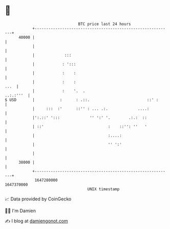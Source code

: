* 👋

#+begin_example
                                   BTC price last 24 hours                    
               +------------------------------------------------------------+ 
         40000 |                                                            | 
               |                                                            | 
               |             :::                                            | 
               |            : ':::                                          | 
               |            :    :                                          | 
               |            :    :                                     ...  | 
               |            :    '.  .                            ..:.:'''  | 
   $ USD       |           :      : .::.                         ::' :      | 
               |     :::  :'      ::'' : ... .:.             ....:          | 
               |':.::' ':::             '' ':' '.        .:.:  ::           | 
               | ::'                            :    ::'': ''   '           | 
               |                                :....:                      | 
               |                                '' ':'                      | 
               |                                                            | 
         38000 |                                                            | 
               +------------------------------------------------------------+ 
                1647280000                                        1647370000  
                                       UNIX timestamp                         
#+end_example
📈 Data provided by CoinGecko

🧑‍💻 I'm Damien

✍️ I blog at [[https://www.damiengonot.com][damiengonot.com]]
